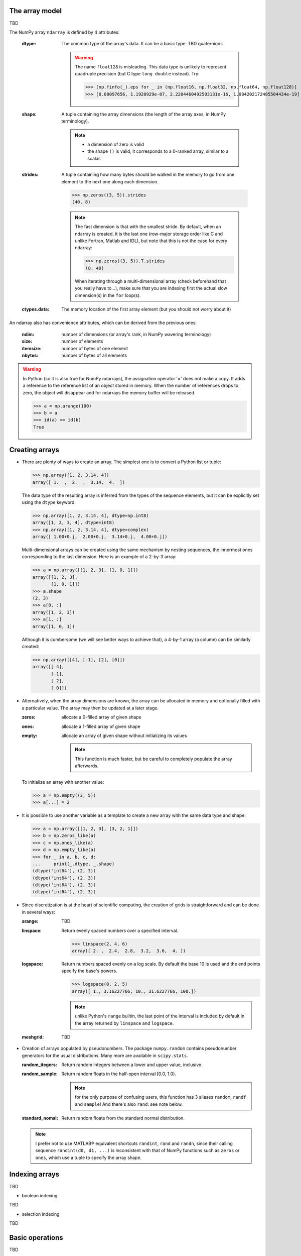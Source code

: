 The array model
---------------

TBD

.. image:: layout_listoflist.png
   :width: 40%


.. image:: layout_2darray.png
   :width: 40%


The NumPy array ``ndarray`` is defined by 4 attributes:

  :dtype: The common type of the array's data. It can be a basic type. TBD quaternions

          .. warning:: The name ``float128`` is misleading. This data type is unlikely to represent quadruple precision (but C type ``long double`` instead). Try:

                    >>> [np.finfo(_).eps for _ in (np.float16, np.float32, np.float64, np.float128)]
                    >>> [0.00097656, 1.1920929e-07, 2.2204460492503131e-16, 1.084202172485504434e-19]

  :shape: A tuple containing the array dimensions (the length of the array axes, in NumPy terminology).

          .. note::
             * a dimension of zero is valid
             * the shape ``()`` is valid, it corresponds to a 0-ranked array, similar to a scalar.

  :strides: A tuple containing how many bytes should be walked in the memory to go from one element to the next one along each dimension.
            
            >>> np.zeros((3, 5)).strides
            (40, 8)

            .. note:: The fast dimension is that with the smallest stride. By default, when an ndarray is created, it is the last one (row-major storage order like C and unlike Fortran, Matlab and IDL), but note that this is not the case for every ndarray:

                      >>> np.zeros((3, 5)).T.strides
                      (8, 40)

                      When iterating through a multi-dimensional array (check beforehand that you really have to...), make sure that you are indexing first the actual slow dimension(s) in the ``for`` loop(s).

  :ctypes.data: The memory location of the first array element (but you should not worry about it)

An ndarray also has convenience attributes, which can be derived from the previous ones:

  :ndim: number of dimensions (or array's rank, in NumPy wavering terminology)
  :size: number of elements
  :itemsize: number of bytes of one element
  :nbytes: number of bytes of all elements

.. warning:: In Python (so it is also true for NumPy ndarrays), the assignation operator '=' does not make a copy. It adds a reference to the reference list of an object stored in memory. When the number of references drops to zero, the object will disappear and for ndarrays the memory buffer will be released.

    >>> a = np.arange(100)
    >>> b = a
    >>> id(a) == id(b)
    True
  

Creating arrays
---------------

* There are plenty of ways to create an array. The simplest one is to convert a Python list or tuple:

  >>> np.array([1, 2, 3.14, 4])
  array([ 1.  ,  2.  ,  3.14,  4.  ])

  The data type of the resulting array is inferred from the types of the sequence elements, but it can be explicitly set using the ``dtype`` keyword:

  >>> np.array([1, 2, 3.14, 4], dtype=np.int8)
  array([1, 2, 3, 4], dtype=int8)
  >>> np.array([1, 2, 3.14, 4], dtype=complex)
  array([ 1.00+0.j,  2.00+0.j,  3.14+0.j,  4.00+0.j])

  Multi-dimensional arrays can be created using the same mechanism by nesting sequences, the innermost ones corresponding to the last dimension. Here is an example of a 2-by-3 array:

  >>> a = np.array([[1, 2, 3], [1, 0, 1]])
  array([[1, 2, 3],
         [1, 0, 1]])
  >>> a.shape
  (2, 3)
  >>> a[0, :]
  array([1, 2, 3])
  >>> a[1, :]
  array([1, 0, 1])

  Although it is cumbersome (we will see better ways to achieve that), a 4-by-1 array (a column) can be similarly created:

  >>> np.array([[4], [-1], [2], [0]])
  array([[ 4],
         [-1],
         [ 2],
         [ 0]])

* Alternatively, when the array dimensions are known, the array can be allocated in memory and optionally filled with a particular value. The array may then be updated at a later stage.

  :zeros: allocate a 0-filled array of given shape
  :ones: allocate a 1-filled array of given shape
  :empty: allocate an array of given shape without initializing its values

          .. note:: This function is much faster, but be careful to completely populate the array afterwards.

  To initialize an array with another value:

  >>> a = np.empty((3, 5))
  >>> a[...] = 2

* It is possible to use another variable as a template to create a new array with the same data type and shape:

  >>> a = np.array([[1, 2, 3], [3, 2, 1]])
  >>> b = np.zeros_like(a)
  >>> c = np.ones_like(a)
  >>> d = np.empty_like(a)
  >>> for _ in a, b, c, d:
  ...     print(_.dtype, _.shape)
  (dtype('int64'), (2, 3))
  (dtype('int64'), (2, 3))
  (dtype('int64'), (2, 3))
  (dtype('int64'), (2, 3))

* Since discretization is at the heart of scientific computing, the creation of grids is straightforward and can be done in several ways:

  :arange: TBD

  :linspace: Return evenly spaced numbers over a specified interval.

             >>> linspace(2, 4, 6)
             array([ 2. ,  2.4,  2.8,  3.2,  3.6,  4. ])

  :logspace: Return numbers spaced evenly on a log scale. By default the base 10 is used and the end points specify the base's powers.

             >>> logspace(0, 2, 5)
             array([ 1., 3.16227766, 10., 31.6227766, 100.])

             .. note:: unlike Python's ``range`` builtin, the last point of the interval is included by default in the array returned by ``linspace`` and ``logspace``.

  :meshgrid: TBD


* Creation of arrays populated by pseudonumbers. The package ``numpy.random`` contains pseudonumber generators for the usual distributions. Many more are available in ``scipy.stats``.

  :random_itegers: Return random integers between a lower and upper value, inclusive.

  :random_sample:
     Return random floats in the half-open interval [0.0, 1.0).

     .. note:: for the only purpose of confusing users, this function has 3 aliases ``random``, ``randf`` and ``sample``! And there's also ``rand``: see note below.

  :standard_nomal:
     Return random floats from the standard normal distribution.

  .. note:: I prefer not to use MATLAB® equivalent shortcuts ``randint``, ``rand`` and ``randn``, since their calling sequence ``randint(d0, d1, ...)`` is inconsistent with that of NumPy functions such as ``zeros`` or ``ones``, which use a tuple to specify the array shape.


Indexing arrays
---------------

TBD

* boolean indexing

TBD

* selection indexing

TBD


Basic operations
----------------

TBD


.. topic:: **Exercise**: Computation of :math:`\pi` by Monte-Carlo sampling.
    :class: green

    Given the random variables X and Y following the uniform distribution between -1 and 1, the probability for the point (X, Y) to be inside the unity disk is the ratio of the surface of the unity disk and that of the unity square, i.e. :math:`\pi/4`. It is then possible possible to compute :math:`\pi` by drawing realizations of X and Y and counting the fraction of points (X, Y) inside the unity disk.

    Vectorize the following scalar pure Python code, by using NumPy arrays and functions.

    .. literalinclude:: pi_montecarlo_slow.py
        :lines: 5-

    .. only:: html

        [:ref:`Solution <pi_montecarlo.py>`]

.. topic:: **Exercise**: Histogram
  :class: green

  Complete the missing parts of the code below to do this exercise.
  Given a large number of particules of velocities :math:`v_x, v_y, v_z` distributed according to the standard normal distribution, plot the histogram of the speed in 1, 2 and 3 dimensions:

      .. math::
        v_1 &= |v_x| \\
        v_2 &= \sqrt{v_x^2+v_y^2} \\
        v_3 &= \sqrt{v_x^2+v_y^2+v_z^2}

  and compare it to the theoretical Maxwell distributions:

      .. math::
         f_n(v) = \left(\frac{\pi}{2}\right)^{-\frac{|n-2|}{2}} v^{n-1} e^{-\frac{1}{2}v^2}

  where :math:`n` = 1, 2, 3 is the number of dimensions.

  ::

    from __future__ import division
    import numpy as np
    from matplotlib import pyplot as mp


    def velocity2speed(velocity, ndims):
        """ Return the ndims-dimensional speed of the particles. """
        return ...


    def speed_distribution(speed, ndims):
        """
        Return the probability distribution function of the ndims-dimensional
        speed of the particles.
        """
        return ...


    NPARTICULES = 1000000

    velocity = np.random.standard_normal((NPARTICULES, 3))

    for ndims in (1, 2, 3):
        speed = velocity2speed(...)
        ax = mp.subplot(1, 3, ndims)
        n, bins, patches = ax.hist(speed, ...)
        ax.set_title('{}-d speed distribution'.format(ndims))
        ax.set_xlim(0, 5)
        ax.set_ylim(0, 0.9)
        ax.set_xlabel('speed')
        ax.plot(..., ..., 'r', linewidth=2)

    mp.show()

  .. only:: html

            [:ref:`Solution <plot_maxwell.py>`]


Manipulating arrays
-------------------

* Transformations that change the shape but not the size

:.reshape: Give a new shape.
:.ravel: Flatten an array to one dimension.

              .. note:: By default, in the ``reshape`` and ``ravel`` transformations, the elements of the input and output array are identical when both travelled following the row-major order.

:.T: Transpose of the array.
:.swapaxes: Interchange two axes.
:np.rollaxis: Roll a specified axis backwards, until it lies in a given position.
:.squeeze: Remove single-dimensional entries from the shape of the array.

It is also easy to add a new dimension, using ``None`` or ``np.newaxis``:

>>> a = np.zeros((3, 5))
>>> a[..., None].shape
(3, 5, 1)
>>> a[:, None, :].shape
(3, 1, 5)
>>> a[None, ...].shape
(1, 3, 5)

We will see later how much this notation can be handy when used in conjonction with broadcasting.

* Transformations that change the size

TBD

:np.resize:
:.resize:
:tile:


.. topic:: **Exercise**:
    :class: green

    Write a function that returns the mean of each 100 element block of a vector of size 100×N. The first version will loop over the vector slices by using a list comprehension and the second one will use NumPy transformation functions to avoid the ``for`` loop. The vector elements will be drawn from any statistical distribution. 

    .. only:: html

        [:ref:`Solution <block_mean.py>`]


Views and copies
----------------

A powerful aspect of NumPy's array model is that many operations can be performed without copying the data, which can be expensive especially when handling big datasets. For instance, indexing using a slice returns a view of the initial array, which mean that the initial and sliced arrays share the same memory buffer. This is a frequent source a confusion, so it is important to know which operations return a view or a copy. A view of an ndarray is different from a reference: even though they share the same memory buffer, the viewing and viewed ndarrays are different Python objects:

>>> a = np.zeros(10)
>>> b = a.view()
>>> id(a) == id(b)
False
>>> a.ctypes.data == b.ctypes.data
True

.. topic:: **Exercise**:
       :class: green

       Given the function

       >>> def isview(a, b):
               """
               Return True if b is a view of a.
               (It is assumed that a's memory buffer is contiguous)
               """
               return a.ctypes.data <= b.ctypes.data < a.ctypes.data + a.nbytes

       and the array

       >>> a = np.arange(24, dtype=float)
       >>> a.shape = (3, 2, 4)

       let's first check that slicing an ``ndarray`` does not copy it:

       >>> isview(a, a[:2, 1, 1:3])
       True

       Then, check what the following actions do and whether their result is a view or a copy:

       ::

           a[:, ::-1, :]
           a.view(complex)
           a.view([('position', float, 3), ('mass', float)])
           a.reshape((6, -1))
           a[..., None]
           a.ravel()
           a.flatten()
           a.T
           a.T.ravel()
           a.swapaxes(0, 1)
           np.rollaxis(a, 2)
           a.astype(int)
           a.astype(float)
           np.asarray(a)
           np.asarray(a, dtype=float)
           np.asarray(a, dtype=int)
           np.array(a, dtype=float, copy=False)


Combining arrays
----------------

Many ways:
TBD

  :r\_: 
  :hstack:
  :vstack:
  :dstack:
  :concatenate:
  :column_stack:

Broadcasting
------------

Broadcasting allows operations which are normally elementwise to be carried on arrays of different shapes. It is a virtual replication of the arrays along the missing dimensions. It can be seen as a generalization of array/scalar operations.

* the addition of a scalar on an matrix can be seen as the addition of a matrix with identical elements (and same dimensions).

.. image:: broadcast_scalar.png

* the addition of a row on a matrix will be seen as the addition of a matrix with replicated rows (the number of columns must match).

.. image:: broadcast_row.png

* conversely the addition of a column on a matrix will be seen as the addition of matrix with replicated columns (the number of rows must match)

.. image:: broadcast_column.png

* What if the arrays have a rank greater than 2? There is no restriction on the rank: any dimension of length 1 of an array is virtually replicated to match the other array dimension length. Both arrays may have dimensions that will be broadcast. If this happens, the result of the operation will have more elements than any of the operands.

* Can it work on arrays with different ranks? Sure! Dimensions of length 1 are **prepended** (added on the left of the array shape) until the two arrays have the same number of dimensions. As a consequence, the following operation is possible:

    >>> np.zeros((5, 9)) + np.zeros(9)

  but not this one since the righmost dimensions are different:

    >>> np.zeros((5, 9)) + np.zeros(5)
    ValueError: operands could not be broadcast together with shapes (5,9) (5)

  So for columns, an additional dimension must be specified and added on the right:

    >>> np.zeros((5, 9)) + np.zeros(5)[:, None]


* Can it work on more than two arrays? Yes again! But you have to find an elementwise operation with more than two operands...

* Since the replication is virtual, no memory is wasted. Broadcasting is fast. Use it wherever possible.

.. topic:: **Exercise**:
    :class: green

        Can the arrays of the following shapes be broadcast together? If yes, what would be the shape of the result?

        * (3, 3) and (2, 3)

        * (1, 7) and (4, 7)

        * (7, 1) and (7, 4)

        * (1, 1, 1, 8) and (1, 9, 1)

        * (4, 1, 9) and (3, 1)


    .. only:: html

        [:ref:`Solution <broadcasting_shapes>`]

.. topic:: **Exercise**:
    :class: green

    Remove the ``for`` loops in this code by using broadcasting and measure the improvement in execution time.

    ::

      from __future__ import division
      import numpy as np

      NDETECTORS = 8
      NSAMPLES = 1000
      SAMPLING_PERIOD = 0.1
      GLITCH_TAU = 0.3
      GLITCH_POWER = 10
      GAIN_SIGMA = 0.03
      SOURCE_AMPL = 7
      SOURCE_PERIOD = 5
      NOISE_SIGMA = 0.7
      
      time = np.arange(NSAMPLES) * SAMPLING_PERIOD
      glitch = np.zeros(NSAMPLES)
      glitch[100:] = GLITCH_AMPL * np.exp(-time[:-100] / GLITCH_TAU)
      gain = 1 + GAIN_SIGMA * np.random.standard_normal(NDETECTORS)
      source = SOURCE_AMPL * np.sin(2 * np.pi * time / SOURCE_PERIOD)
      noise = NOISE_SIGMA * np.random.standard_normal((NDETECTORS, NSAMPLES)
      
      signal = np.empty((NDETECTORS, NSAMPLES))
      for idet in xrange(NDETECTORS):
          for isample in xrange(NSAMPLES):
              signal[idet, isample] = gain[idet] * source[isample] + \
                                      glitch[isample] + offset[idet] + \
                                      noise[idet, isample]

      mp.figure()
      mp.subplot('211')
      mp.imshow(signal, aspect='auto', interpolation='none')
      mp.xlabel('sample')
      mp.ylabel('detector')
      mp.subplot('212')
      for s in signal:
          mp.plot(time, s)
          mp.xlabel('time [s]')
          mp.ylabel('signal')
      mp.show()

    .. only:: html

        [:ref:`Solution <plot_broadcasting.py>`]

.. topic:: **Exercise**:
    :class: green

    Write a one-liner function that normalizes by the euclidian norm M N-dimensional real vectors packed in an array of shape (M, N).

    .. only:: html

        [:ref:`Solution <normalize.py>`]


Ufuncs
------

TBD


Structured dtype
----------------

loadtxt, genfrom...
TBD

          .. note:: since array elements must have a fixed common ``itemsize``, it is mandatory to specify the maximum number of characters in a string field.


.. topic:: **Exercise**: Indirect sort.
    :class: green

    An indirect sort consists in using an array to sort another one.

    First, create a structured dtype with a string field ``'name'`` (no more than 10 characters) and an integer field ``'age'``. Then use it to allocate a large array of people. The 'name' field will be populated with ``'id1'``, ``'id2'``, etc. and the ``'age'`` field according to any random distribution. Sort the people according to their age by two methods: 1) using the function ``argsort`` and 2) looking at the ``sort`` documentation related to structured arrays.

    .. only:: html

        [:ref:`Solution <indirect_sort.py>`]


Recarray
--------

TBD


Special values
--------------

Numpy support IEEE 754 floating point special values `NaN` and `inf`. These literal values are available as ``np.nan`` and ``np.inf`` and are stored as Python ``float``.

Numpy's behaviour when an IEEE exception occurs is configurable with the ``seterr`` function. If your code produce NaNs, you can raise exceptions when NaN are triggered to know where the problem happens:

    >>> np.seterr(invalid='raise')

To inspect these special values:

:isinf: Return True for positive or negative infinite numbers
:isnan: Return True for NaN elements

    >>> from __future__ import division
    >>> N = 1000
    >>> a = np.random.random_integers(0, 10, N)
    >>> b = np.random.random_integers(0, 10, N)
    >>> c = a / b
    >>> np.all(np.isnan(c) == (b != 0))
:isfinite: Return True for infinite or NaN elements

And to make them non-special:

:nan_to_num: Set `NaN` to zero, `+inf` to max float and `-inf` to min float

When NaN values are present in an array, most Numpy functions will propagate them to the result instead of restricting the operation on the non-NaN elements. To explicitly discard the NaNs, one should call the following functions: ``nanmin``, ``nanmax``, ``nanargmin``, ``nanargmax``, ``nanmean``, ``nanstd``, ``nanvar``, ``nansum``.


Masked arrays
-------------

TBD


Linear algebra
--------------

TBD

.. topic:: **Exercise**:
    :class: green

    exo condition number
    TBD


    .. only:: html

        [:ref:`Solution <condition_number.py>`]


Matrices
--------

TBD
